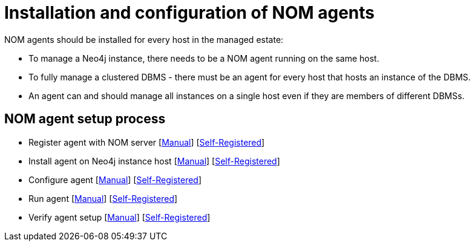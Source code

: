 = Installation and configuration of NOM agents
:description: This section describes the installation process for a NOM agent.

NOM agents should be installed for every host in the managed estate:

* To manage a Neo4j instance, there needs to be a NOM agent running on the same host.
* To fully manage a clustered DBMS - there must be an agent for every host that hosts an instance of the DBMS.
* An agent can and should manage all instances on a single host even if they are members of different DBMSs.

== NOM agent setup process
* Register agent with NOM server    [xref:./manual.adoc#register[Manual]]   [xref:./self-registered.adoc#register[Self-Registered]]
* Install agent on Neo4j instance host  [xref:./manual.adoc#install[Manual]]    [xref:./self-registered.adoc#install[Self-Registered]]
* Configure agent   [xref:./manual.adoc#configure[Manual]]  [xref:./self-registered.adoc#configure[Self-Registered]]
* Run agent     [xref:./manual.adoc#running-agent[Manual]]  [xref:./self-registered.adoc#running-agent[Self-Registered]]
* Verify agent setup    [xref:./manual.adoc#verify[Manual]]     [xref:./self-registered.adoc#verify[Self-Registered]]